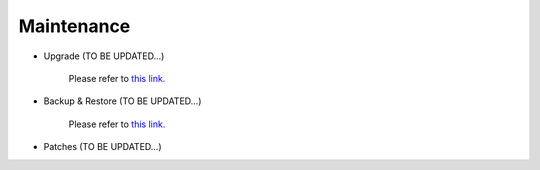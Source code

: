 .. meta::
   :description: Documentation for Controller Upgrade, Backup & Restore, Patches
   :keywords: upgrade, backup, restore, security patch

###################################
Maintenance
###################################

-  Upgrade  (TO BE UPDATED...)

    Please refer to `this link. <http://docs.aviatrix.com/HowTos/inline_upgrade.html>`__

-  Backup & Restore  (TO BE UPDATED...)

    Please refer to `this link. <http://docs.aviatrix.com/HowTos/controller_ha.html>`__

-  Patches  (TO BE UPDATED...)

.. disqus::
